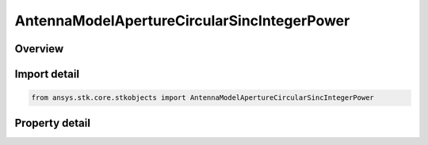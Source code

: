 AntennaModelApertureCircularSincIntegerPower
============================================

.. py:class:: ansys.stk.core.stkobjects.AntennaModelApertureCircularSincIntegerPower

   Bases: :py:class:`~ansys.stk.core.stkobjects.IAntennaModel`, :py:class:`~ansys.stk.core.stkobjects.IComponentInfo`, :py:class:`~ansys.stk.core.stkobjects.ICloneable`

   Class defining a circular sinc integer power aperture antenna model.

.. py:currentmodule:: AntennaModelApertureCircularSincIntegerPower

Overview
--------

.. tab-set::

    .. tab-item:: Properties
        
        .. list-table::
            :header-rows: 0
            :widths: auto

            * - :py:attr:`~ansys.stk.core.stkobjects.AntennaModelApertureCircularSincIntegerPower.compute_mainlobe_gain`
              - Get or set the option for computing the mainlobe gain.
            * - :py:attr:`~ansys.stk.core.stkobjects.AntennaModelApertureCircularSincIntegerPower.mainlobe_gain`
              - Get or set the mainlobe gain.
            * - :py:attr:`~ansys.stk.core.stkobjects.AntennaModelApertureCircularSincIntegerPower.backlobe_gain`
              - Get or set the backlobe gain.
            * - :py:attr:`~ansys.stk.core.stkobjects.AntennaModelApertureCircularSincIntegerPower.efficiency`
              - Get or set the efficiency.
            * - :py:attr:`~ansys.stk.core.stkobjects.AntennaModelApertureCircularSincIntegerPower.use_backlobe_as_mainlobe_atten`
              - Get or set the option for using the back lobe gain as a main lobe gain attenuation.
            * - :py:attr:`~ansys.stk.core.stkobjects.AntennaModelApertureCircularSincIntegerPower.input_type`
              - Get or set the input type.
            * - :py:attr:`~ansys.stk.core.stkobjects.AntennaModelApertureCircularSincIntegerPower.diameter`
              - Get or set the diameter.
            * - :py:attr:`~ansys.stk.core.stkobjects.AntennaModelApertureCircularSincIntegerPower.beamwidth`
              - Get or set the beamwidth.
            * - :py:attr:`~ansys.stk.core.stkobjects.AntennaModelApertureCircularSincIntegerPower.function_power`
              - Get or set the function power.



Import detail
-------------

.. code-block:: python

    from ansys.stk.core.stkobjects import AntennaModelApertureCircularSincIntegerPower


Property detail
---------------

.. py:property:: compute_mainlobe_gain
    :canonical: ansys.stk.core.stkobjects.AntennaModelApertureCircularSincIntegerPower.compute_mainlobe_gain
    :type: bool

    Get or set the option for computing the mainlobe gain.

.. py:property:: mainlobe_gain
    :canonical: ansys.stk.core.stkobjects.AntennaModelApertureCircularSincIntegerPower.mainlobe_gain
    :type: float

    Get or set the mainlobe gain.

.. py:property:: backlobe_gain
    :canonical: ansys.stk.core.stkobjects.AntennaModelApertureCircularSincIntegerPower.backlobe_gain
    :type: float

    Get or set the backlobe gain.

.. py:property:: efficiency
    :canonical: ansys.stk.core.stkobjects.AntennaModelApertureCircularSincIntegerPower.efficiency
    :type: float

    Get or set the efficiency.

.. py:property:: use_backlobe_as_mainlobe_atten
    :canonical: ansys.stk.core.stkobjects.AntennaModelApertureCircularSincIntegerPower.use_backlobe_as_mainlobe_atten
    :type: bool

    Get or set the option for using the back lobe gain as a main lobe gain attenuation.

.. py:property:: input_type
    :canonical: ansys.stk.core.stkobjects.AntennaModelApertureCircularSincIntegerPower.input_type
    :type: CircularApertureInputType

    Get or set the input type.

.. py:property:: diameter
    :canonical: ansys.stk.core.stkobjects.AntennaModelApertureCircularSincIntegerPower.diameter
    :type: float

    Get or set the diameter.

.. py:property:: beamwidth
    :canonical: ansys.stk.core.stkobjects.AntennaModelApertureCircularSincIntegerPower.beamwidth
    :type: typing.Any

    Get or set the beamwidth.

.. py:property:: function_power
    :canonical: ansys.stk.core.stkobjects.AntennaModelApertureCircularSincIntegerPower.function_power
    :type: int

    Get or set the function power.


